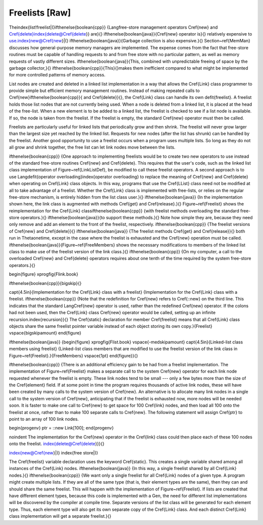 .. This file is part of the OpenDSA eTextbook project. See
.. http://algoviz.org/OpenDSA for more details.
.. Copyright (c) 2012-2013 by the OpenDSA Project Contributors, and
.. distributed under an MIT open source license.

.. avmetadata:: 
   :author: Cliff Shaffer
   :prerequisites:
   :topic: Lists

Freelists [Raw]
===============

The\index{list!freelist|(}\ifthenelse{\boolean{cpp}}
{\Lang\ free-store management operators
\Cref{new} and \Cref{delete}\index{delete@\Cref{delete}} are}{}
\ifthenelse{\boolean{java}}{\Cref{new} operator is}{}
relatively expensive to use.\index{new@\Cref{new}|(} 
\ifthenelse{\boolean{java}}{Garbage collection is also expensive.}{}
Section~\ref{MemMan} discusses how general-purpose memory managers
are implemented.
The expense comes from the fact that free-store routines must be
capable of handling requests to and from free store with no particular
pattern, as well as memory requests of vastly different sizes.
\ifthenelse{\boolean{java}}{This, combined with
unpredictable freeing of space by the garbage collector,}{}
\ifthenelse{\boolean{cpp}}{This}{}makes
them inefficient compared to what might be implemented for more
controlled patterns of memory access.

List nodes are created and deleted in a linked list implementation in
a way that allows the \Cref{Link} class programmer
to provide simple but efficient memory management routines.
Instead of making repeated calls to
\Cref{new}\ifthenelse{\boolean{cpp}}{ and \Cref{delete}}{},
the \Cref{Link} class can handle its own \defit{freelist}.
A freelist holds those list nodes that are not currently being used.
When a node is deleted from a linked list, it is placed at the
head of the free\-list.
When a new element is to be added to a linked list, the freelist
is checked to see if a list node is available.
If so, the node is taken from the freelist.
If the freelist is empty, the standard \Cref{new} operator must then
be called.

Freelists are particularly useful for linked lists that periodically
grow and then shrink.
The freelist will never grow larger than the largest size yet reached
by the linked list.
Requests for new nodes (after the list has shrunk) can be handled by
the freelist.
Another good opportunity to use a freelist occurs when a program uses
multiple lists.
So long as they do not all grow and shrink together, the free list can
let link nodes move between the lists.

\ifthenelse{\boolean{cpp}}
{One approach to implementing freelists would be to create two new
operators to use instead of the standard free-store routines
\Cref{new} and \Cref{delete}.
This requires that the user's code, such as the linked list class
implementation of Figure~\ref{LinkListDef}, be modified to call
these freelist operators.
A second approach is to use
\Lang\ \defit{operator overloading}\index{operator overloading}
to replace the meaning of
\Cref{new} and \Cref{delete} when operating on \Cref{Link} class
objects.
In this way, programs that use the \Cref{LList} class need not be
modified at all to take advantage of a freelist.
Whether the \Cref{Link} class is implemented with free\-lists, or
relies on the regular free-store mechanism, is entirely hidden from
the list class user.}{}
\ifthenelse{\boolean{java}}
{In the implementation shown here, the link class is augmented with
methods \Cref{get} and \Cref{release}.}{}
Figure~\ref{Freelist} shows the reimplementation for the \Cref{Link}
class\ifthenelse{\boolean{cpp}}
{with freelist methods overloading the standard free-store operators.}{}
\ifthenelse{\boolean{java}}{to support these methods.}{}
Note how simple they are, because they need only remove and add an
element to the front of the freelist, respectively.
\ifthenelse{\boolean{cpp}}
{The freelist versions of \Cref{new} and \Cref{delete}}{}
\ifthenelse{\boolean{java}}
{The freelist methods \Cref{get} and \Cref{release}}{}
both run in
\Thetaone\ time, except in the case where the freelist is exhausted
and the \Cref{new} operation must be called.
\ifthenelse{\boolean{java}}{Figure~\ref{FreeMembers} shows the
necessary modifications to members of the linked list class to make
use of the freelist version of the link class.}{}
\ifthenelse{\boolean{cpp}}
{On my computer, a call to the overloaded \Cref{new} and \Cref{delete}
operators requires about one tenth of the time required by the system
free-store operators.}{}

\begin{figure}
\xprogfig{Flink.book}

\ifthenelse{\boolean{cpp}}{\bigskip}{}

\capt{4.5in}{Implementation for the \Cref{Link} class with a freelist}
{Implementation for the \Cref{Link} class with a freelist.
\ifthenelse{\boolean{cpp}}
{Note that the redefinition for \Cref{new} refers to \Cref{::new} on
the third line.
This indicates that the standard \Lang\ \Cref{new} operator is used,
rather than the redefined \Cref{new} operator.
If the colons had not been used, then the \Cref{Link} class \Cref{new}
operator would be called, setting up an infinite
recursion.\index{recursion}}{}
The \Cref{static} declaration for member \Cref{freelist} means that
all \Cref{Link} class objects share the same freelist pointer variable
instead of each object storing its own copy.}{Freelist}
\vspace{\bigskipamount}
\end{figure}

\ifthenelse{\boolean{java}}
{\begin{figure}
\xprogfig{Flist.book}
\vspace{-\medskipamount}
\capt{4.5in}{Linked-list class members using freelist}
{Linked-list class members that are modified to use the freelist
version of the link class in Figure~\ref{Freelist}.}{FreeMembers}
\vspace{1pt}
\end{figure}}{}

\ifthenelse{\boolean{cpp}}
{There is an additional efficiency gain to be had from a freelist
implementation.
The implementation of Figure~\ref{Freelist} makes a separate call to
the system \Cref{new} operator for each link node requested whenever
the freelist is empty.
These link nodes tend to be small --- only a few bytes more than the
size of the \Cref{element} field.
If at some point in time the program requires thousands of active
link nodes, these will have been created by many calls to the system
version of \Cref{new}.
An alternative is to allocate many link nodes in a single call to
the system version of \Cref{new}, anticipating that if the freelist is
exhausted now, more nodes will be needed soon.
It is faster to make one call to \Cref{new} to get space for 100
\Cref{link} nodes, and then load all 100 onto the freelist at once,
rather than to make 100 separate calls to \Cref{new}.
The following statement will assign \Cref{ptr} to point to an array
of 100 link nodes.

\begin{progenv}
ptr = ::new Link[100];
\end{progenv}

\noindent The implementation for the \Cref{new} operator in the
\Cref{link} class could then place each of these 100 nodes onto the
freelist.
\index{delete@\Cref{delete}}}{}

\index{new@\Cref{new}|)}
\index{free store|)}

The \Cref{freelist} variable declaration uses the keyword
\Cref{static}.
This creates a single variable shared among all instances of the
\Cref{Link} nodes.
\ifthenelse{\boolean{java}}
{In this way, a single freelist shared by all \Cref{Link} nodes.}{}
\ifthenelse{\boolean{cpp}}
{We want only a single freelist for all \Cref{Link} nodes of a given
type.
A program might create multiple lists.
If they are all of the same type (that is, their element types are the
same), then they can and should share the same freelist.
This will happen with the implementation of Figure~\ref{Freelist}.
If lists are created that have different element types, because this
code is implemented with a \Gen, the need for different list
implementations will be discovered by
the compiler at compile time.
Separate versions of the list class will be generated for each
element type.
Thus, each element type will also get its own separate copy of the
\Cref{Link} class.
And each distinct \Cref{Link} class implementation will get a separate
freelist.}{}

